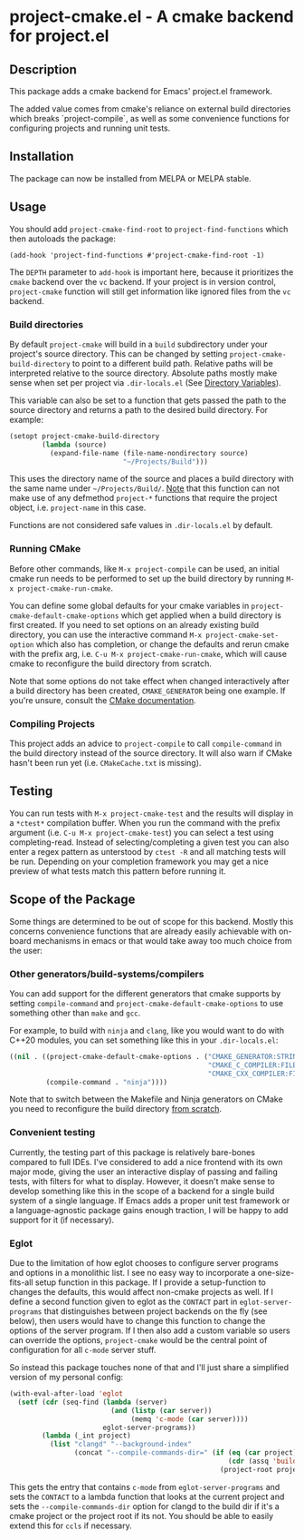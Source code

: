 * project-cmake.el - A cmake backend for project.el

[[https://melpa.org/#/project-cmake][file:https://melpa.org/packages/project-cmake-badge.svg]]
[[https://stable.melpa.org/#/project-cmake][file:https://stable.melpa.org/packages/project-cmake-badge.svg]]

** Description
This package adds a cmake backend for Emacs' project.el framework.

The added value comes from cmake's reliance on external build directories which breaks `project-compile`, as well as some convenience functions for configuring projects and running unit tests.

** Installation

The package can now be installed from MELPA or MELPA stable.

** Usage
You should add  =project-cmake-find-root= to =project-find-functions= which then autoloads the package:
#+begin_src
  (add-hook 'project-find-functions #'project-cmake-find-root -1)
#+end_src

The ~DEPTH~ parameter to =add-hook= is important here, because it prioritizes the =cmake= backend over the =vc= backend. If your project is in version control,  =project-cmake= function will still get information like ignored files from the =vc= backend.

*** Build directories

By default =project-cmake= will build in a =build= subdirectory under your project's source directory. This can be changed by setting =project-cmake-build-directory= to point to a different build path. Relative paths will be interpreted relative to the source directory. Absolute paths mostly make sense when set per project via =.dir-locals.el= (See [[https://www.gnu.org/software/emacs/manual/html_node/emacs/Directory-Variables.html][Directory Variables]]).

This variable can also be set to a function that gets passed the path to the source directory and returns a path to the desired build directory. For example:

#+begin_src emacs-lisp
  (setopt project-cmake-build-directory
          (lambda (source)
            (expand-file-name (file-name-nondirectory source)
                              "~/Projects/Build")))
#+end_src

This uses the directory name of the source and places a build directory with the same name under =~/Projects/Build/=. _Note_ that this function can not make use of any defmethod =project-*= functions that require the project object, i.e. =project-name= in this case.

Functions are not considered safe values in =.dir-locals.el= by default.

*** Running CMake

Before other commands, like =M-x project-compile= can be used, an initial cmake run needs to be performed to set up the build directory by running =M-x project-cmake-run-cmake=.

You can define some global defaults for your cmake variables in =project-cmake-default-cmake-options= which get applied when a build directory is first created. If you need to set options on an already existing build directory, you can use the interactive command =M-x project-cmake-set-option= which also has completion, or change the defaults and rerun cmake with the prefix arg, i.e. =C-u M-x project-cmake-run-cmake=, which will cause cmake to reconfigure the build directory from scratch.

Note that some options do not take effect when changed interactively after a build directory has been created, =CMAKE_GENERATOR= being one example. If you're unsure, consult the [[https://cmake.org/cmake/help/latest/][CMake documentation]].

*** Compiling Projects

This project adds an advice to =project-compile= to call =compile-command= in the build directory instead of the source directory. It will also warn if CMake hasn't been run yet (i.e. =CMakeCache.txt= is missing).

** Testing

You can run tests with =M-x project-cmake-test= and the results will display in a =*ctest*= compilation buffer. When you run the command with the prefix argument (i.e. =C-u M-x project-cmake-test=) you can select a test using completing-read. Instead of selecting/completing a given test you can also enter a regex pattern as unterstood by =ctest -R= and all matching tests will be run. Depending on your completion framework you may get a nice preview of what tests match this pattern before running it.

** Scope of the Package

Some things are determined to be out of scope for this backend. Mostly this concerns convenience functions that are already easily achievable with on-board mechanisms in emacs or that would take away too much choice from the user:

*** Other generators/build-systems/compilers

You can add support for the different generators that cmake supports by setting =compile-command= and =project-cmake-default-cmake-options= to use something other than =make= and =gcc=.

For example, to build with =ninja= and =clang=, like you would want to do with C++20 modules, you can set something like this in your =.dir-locals.el=:
#+begin_src emacs-lisp
  ((nil . ((project-cmake-default-cmake-options . ("CMAKE_GENERATOR:STRING=Ninja"
                                                   "CMAKE_C_COMPILER:FILEPATH=clang"
                                                   "CMAKE_CXX_COMPILER:FILEPATH=clang++"))
           (compile-command . "ninja"))))
#+end_src

Note that to switch between the Makefile and Ninja generators on CMake you need to reconfigure the build directory [[#running-cmake][from scratch]].

*** Convenient testing
Currently, the testing part of this package is relatively bare-bones compared to full IDEs. I've considered to add a nice frontend with its own major mode, giving the user an interactive display of passing and failing tests, with filters for what to display. However, it doesn't make sense to develop something like this in the scope of a backend for a single build system of a single language. If Emacs adds a proper unit test framework or a language-agnostic package gains enough traction, I will be happy to add support for it (if necessary).
*** Eglot
Due to the limitation of how eglot chooses to configure server programs and options in a monolithic list. I see no easy way to incorporate a one-size-fits-all setup function in this package. If I provide a setup-function to changes the defaults, this would affect non-cmake projects as well. If I define a second function given to eglot as the =CONTACT= part in =eglot-server-programs= that distinguishes between project backends on the fly (see below), then users would have to change this function to change the options of the server program. If I then also add a custom variable so users can override the options, =project-cmake= would be the central point of configuration for all =c-mode= server stuff.

So instead this package touches none of that and I'll just share a simplified version of my personal config:
#+begin_src emacs-lisp
  (with-eval-after-load 'eglot
    (setf (cdr (seq-find (lambda (server)
                           (and (listp (car server))
                                (memq 'c-mode (car server))))
                         eglot-server-programs))
          (lambda (_int project)
            (list "clangd" "--background-index"
                  (concat "--compile-commands-dir=" (if (eq (car project) 'cmake)
                                                        (cdr (assq 'build project))
                                                      (project-root project)))))))
#+end_src

This gets the entry that contains =c-mode= from =eglot-server-programs= and sets the =CONTACT= to a lambda function that looks at the current project and sets the =--compile-commands-dir= option for clangd to the build dir if it's a cmake project or the project root if its not. You should be able to easily extend this for =ccls= if necessary.
